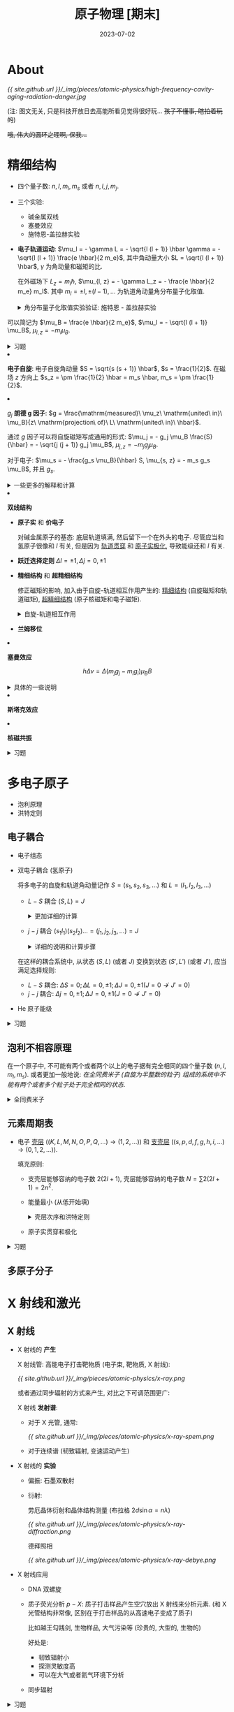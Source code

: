 #+layout: post
#+title: 原子物理 [期末]
#+date: 2023-07-02
#+options: _:nil ^:nil
#+math: true
#+categories: notes
* About
[[{{ site.github.url }}/_img/pieces/atomic-physics/high-frequency-cavity-aging-radiation-danger.jpg]]

(注: 图文无关, 只是科技开放日去高能所看见觉得很好玩... +孩子不懂事, 瞎拍着玩的+)

+哦, 伟大的圆环之理啊, 保我...+

* 精细结构
+ 四个量子数: \(n, l, m_l, m_s\) 或者 \(n, l, j, m_j\).
+ 三个实验:
  + 碱金属双线
  + 塞曼效应
  + 施特恩-盖拉赫实验

+ *电子轨道运动*: \(\mu_l = - \gamma L = - \sqrt{l (l + 1)} \hbar \gamma = - \sqrt{l (l + 1)} \frac{e \hbar}{2 m_e}\),
  其中角动量大小 \(L = \sqrt{l (l + 1)} \hbar\), \(\gamma\) 为角动量和磁矩的比.

  在外磁场下 \(L_z = m_l \hbar\), \(\mu_{l, z} = - \gamma L_z = - \frac{e \hbar}{2 m_e} m_l\).
  其中 \(m_l = \pm l, \pm (l - 1), \dots\) 为轨道角动量角分布量子化取值.

  #+name: stern-gerlach-details
  #+begin_html
  <details><summary>角分布量子化取值实验验证: 施特恩 - 盖拉赫实验</summary>
  #+end_html

  [[{{ site.github.url }}/_img/pieces/atomic-physics/stern-gerlach.png]]

  + \(z\) 方向非均匀磁场, 使得 \(U = - \boldsymbol{\mu} \cdot \boldsymbol{B} \Rightarrow \boldsymbol{F} = - \nabla U\) 在 \(z\) 方向上会有偏移.
  + 根据 \(\mu_{l,z} = - m_j g_j \mu_B\), 可以知道最终会分裂成多少条谱线.

  #+begin_html
  </details>
  #+end_html
  
  可以简记为 \(\mu_B = \frac{e \hbar}{2 m_e}\), \(\mu_l = - \sqrt{l (l + 1)} \mu_B\), \(\mu_{l, z} = - m_l \mu_{B}\). 

  #+name: exercise-electron-shell
  #+begin_html
  <details><summary>习题</summary>
  #+end_html

  + 根据磁矩计算能量差 \(\Delta E = \Delta \boldsymbol{\mu} \cdot \boldsymbol{B}\)

    \(\boldsymbol{\mu} \cdot \boldsymbol{B} = g_s m_s \mu_B B\), 对于电子 \(g_s = 2, m_s = \pm \frac{1}{2}\).
  + 根据原子态计算磁矩 原子态: \(^{2S + 1}L_J\)

    首先获得 \(S, L, J\) 的值, 然后计算得到 \(m_J\).
    然后计算磁矩 \(\mu_J = - g_J \sqrt{J (J + 1)} \mu_B, \mu_{J,z} = - m_J g_J \mu_B\).

    (注: 如果已经得到磁矩了的话, 可以根据磁矩来算梯度场中的受力,
    然后根据这个受力来进行计算谱线分离.)

   #+begin_html
    <details><summary>一些代码</summary>
   #+end_html

   #+name: sym-l-convert
   #+begin_src lisp
     (defun sym-l (sym)
       (cond ((eq sym 'S) 0)
             ((eq sym 'P) 1)
             ((eq sym 'D) 2)
             ((eq sym 'F) 3)
             ((eq sym 'G) 4)
             ((eq sym 'H) 5)
             ((eq sym 'I) 6)
             (T sym)))               ; I'd bad in Lisp

     (defun l-sym (l)
       (cond ((eq l 0) 'S)
             ((eq l 1) 'P)
             ((eq l 2) 'D)
             (T (intern (string (code-char (+ l 67)))))))
   #+end_src

   #+RESULTS: sym-l-convert
   : L-SYM

   #+name: lande-g-factor
   #+begin_src lisp
     (defun lande-g-factor (atom-state)
       "ATOM-STATE: (2S+1 L J) -> Gj = 3/2 + (S(S + 1) - L(L + 1)) / (2J(J+1))."
       (let ((s (/ (1- (first atom-state)) 2))
             (l (sym-l (second atom-state)))
             (j (third atom-state)))
         (+ 3/2 (/ (- (* s (1+ s)) (* l (1+ l)))
                   (* 2 j (1+ j))))))
   #+end_src

   #+RESULTS: lande-g-factor
   : LANDE-G-FACTOR

   #+name: mJ-lst
   #+begin_src lisp
     (defun m-j-lst (j)
       "mJ: ±J, ±(J - 1), ..."
       (loop for mj from j downto (- j) collect mj))
   #+end_src

   #+RESULTS: mJ-lst
   : M-J-LST

   #+begin_html
    </details>
   #+end_html

  #+begin_html
   </details>
  #+end_html
+ *电子自旋*: 电子自旋角动量 \(S = \sqrt{s (s + 1)} \hbar\), \(s = \frac{1}{2}\). 
  在磁场 \(z\) 方向上 \(s_z = \pm \frac{1}{2} \hbar = m_s \hbar, m_s = \pm \frac{1}{2}\).
+ \(g_j\) *朗德 g 因子*:
  \(g = \frac{\mathrm{measured}\ \mu_z\ \mathrm{united\ in}\ \mu_B}{z\ \mathrm{projection\ of}\ L\ \mathrm{united\ in}\ \hbar}\).
  
  通过 \(g\) 因子可以将自旋磁矩写成通用的形式:
  \(\mu_j = - g_j \mu_B \frac{S}{\hbar} = - \sqrt{j (j + 1)} g_j \mu_B\), \(\mu_{j,z} = - m_j g_j \mu_B\).
  
  对于电子: \(\mu_s = - \frac{g_s \mu_B}{\hbar} S, \mu_{s, z} = - m_s g_s \mu_B\), 并且 \(g_s\).

  #+name: lande-g-explanation
  #+begin_html
  <details><summary>一些更多的解释和计算</summary>
  #+end_html
  
  原子磁矩 \(\simeq\) 电子轨道磁矩 \(+\) 电子自旋磁矩 (\(\boldsymbol{\mu} = \boldsymbol{\mu}_l + \boldsymbol{\mu}_s\))

  轨道角动量 \(L = \sqrt{l (l + 1)} \hbar, l = 0, 1, \dots, n - 1\),
  电子自旋角动量 \(S = \sqrt{s(s + 1)} \hbar, s = \frac{1}{2}\).
  总角动量 \(\boldsymbol{J} = \boldsymbol{L} + \boldsymbol{S} \Rightarrow \boldsymbol{\mu}_l = - \frac{e}{2 m} \boldsymbol{L}\).
  
  为了简化表示, 通过 \(^{2S + 1}L_J\) 来表示原子状态,
  其中 \(L\) 为轨道角动量对应的量子数,
  \(L: [S, P, D, F, G, \dots] \rightarrow [0, 1, 2, 3, \dots]\).
  \(S\) 为自旋对应的量子数, \(J\) 为总角动量对应的量子数.

  于是可以计算 \(g_J = \frac{3}{2} + \frac{1}{2} \frac{S^2 - L^2}{J^2}\).

  于是可以计算 \(m_j g_j\), 得到最终谱线的分裂. 

  #+begin_html
  </details>
  #+end_html
+ *双线结构*
  + *原子实* 和 *价电子*

    对碱金属原子的基态: 底层轨道填满, 然后留下一个在外头的电子.
    尽管应当和氢原子很像和 \(l\) 有关, 但是因为 _轨道贯穿_ 和 _原子实极化_,
    导致能级还和 \(l\) 有关.
  + *跃迁选择定则*
    \(\Delta l = \pm 1, \Delta j = 0, \pm 1\)
  + *精细结构* 和 *超精细结构*

    修正磁矩的影响, 加入由于自旋-轨道相互作用产生的:
    _精细结构_ (自旋磁矩和轨道磁矩), _超精细结构_ (原子核磁矩和电子磁矩).

    #+name: precise-structure
    #+begin_html
    <details><summary>自旋-轨道相互作用</summary>
    #+end_html

    大概就是换系, (角动量, 圆周运动) 运动产生磁场, 磁场对自旋磁矩产生的能量.

    那么如何估算磁场?
    
    计算能量差 \(\Delta U \Rightarrow U = g_s m_s \mu_B B\), 选择已知的不同谱线进行计算.
    
    #+begin_html
    </details>
    #+end_html
  + *兰姆移位*
+ *塞曼效应*

  \[h \Delta \nu = \Delta (m_j g_j - m_i g_i) \mu_B B\]

  #+begin_html
  <details><summary>具体的一些说明</summary>
  #+end_html

  [[{{ site.github.url }}/_img/pieces/atomic-physics/zeeman-exp.png]]

  如果要出现正常塞曼效应, 则需要原子形成 \(s = 0, 2 s + 1 = 1\) 的独态.
  所以对于 \(^1L_j\) 的原子可行. 

  #+begin_html
  </details>
  #+end_html
  
+ *斯塔克效应*
+ *核磁共振*

#+name: precise-structure-exercise
#+begin_html
<details><summary>习题</summary>
#+end_html
+ 格罗春图
+ 计算跃迁谱线波长
#+begin_html
</details>
#+end_html

* 多电子原子
+ 泡利原理
+ 洪特定则
  
** 电子耦合
+ 电子组态
+ 双电子耦合 (氢原子)

  将多电子的自旋和轨道角动量记作 \(S = (s_1, s_2, s_3, \dots)\) 和 \(L = (l_1, l_2, l_3, \dots)\)
  + \(L-S\) 耦合 \((S, L) = J\)

   #+begin_html
    <details><summary>更加详细的计算</summary>
   #+end_html

    将原子态表示为 \((n_1 l_1 n_2 l_2)^{2s + 1} L_j\),
    于是可以计算得到系统的 \(s = 0, 1\);
    \(l = l_1 + l_2, l_1 + l_2 - 1, \dots, |l_1 - l_2|\);
    \(j = l + s, l + s - 1, \dots, |l - s|\).

    于是应当可以历遍得到原子态符号: \(^{2s+1}L_j\).

   #+begin_html
    <details><summary>计算过程</summary>
   #+end_html

   #+name: L-S-states
   #+begin_src lisp
     (defun L-S-states (l1 s1 l2 s2)
       (let* ((l-1   (sym-l l1))
              (l-2   (sym-l l2))
              (L-lst (loop for l from (+ l-1 l-2) downto (abs (- l-1 l-2)) collect l))
              (S-lst (loop for s from (+ s1 s2) downto 0 collect s))
              (res   '()))
         (loop for s in S-lst do
               (loop for l in L-lst do
                     (loop for j from (+ l s) downto (abs (- l s)) do
                           (push (list (+ 1 (* 2 s)) (l-sym l) j) res))))
         res))
    #+end_src

    #+RESULTS: L-S-states
    : L-S-STATES

    #+name: L-S-states-example
    #+begin_src lisp :exports both :results value raw
      (L-S-states 'p 1/2 'd 1/2)
    #+end_src

    #+RESULTS: L-S-states-example
    ((1 P 1) (1 D 2) (1 F 3) (3 P 0) (3 P 1) (3 P 2) (3 D 1) (3 D 2) (3 D 3)
     (3 F 2) (3 F 3) (3 F 4))

    #+begin_html
    </details></details>
    #+end_html
  + \(j-j\) 耦合 \((s_1 l_1)(s_2 l_2)\dots = (j_1, j_2, j_3, \dots) = J\)

    #+begin_html
    <details><summary>详细的说明和计算步骤</summary>
    #+end_html

    1. 还是一样, 计算得到量子数 \(l, s, j\), 于是可以计算 \(m_j\)
    2. 由于泡利不相容, 所以同样状态的 \(n, l, j, m_j\) 只能有一个

    #+begin_html
    </details>
    #+end_html

  在这样的耦合系统中, 从状态 \((S, L)\) (或者 \(J\)) 变换到状态 \((S', L')\) (或者 \(J'\)),
  应当满足选择规则:
  + \(L-S\) 耦合: \(\Delta S = 0; \Delta L = 0, \pm 1; \Delta J = 0, \pm 1 (J = 0 \not\rightarrow J' = 0)\)
  + \(j-j\) 耦合: \(\Delta j = 0, \pm1; \Delta J = 0, \pm 1(J = 0 \not\rightarrow J' = 0)\)
+ He 原子能级

#+begin_html
<details><summary>习题</summary>
#+end_html

+ 计算对应态的 \(\boldsymbol{L} \cdot \boldsymbol{S}\): (\(\boldsymbol{L} - \boldsymbol{S}\) 耦合)
  1. 得到 \(s, j, l\) (量子态)
  2. 计算 \(S = \sqrt{s(s + 1} \hbar, L = \sqrt{l(l + 1)} \hbar, J = \sqrt{j(j + 1)}\hbar\) (角动量)
  3. 利用耦合关系 \(\boldsymbol{J}^2 = (\boldsymbol{L} + \boldsymbol{S})^2 = \boldsymbol{L}^2 + \boldsymbol{S}^2 + 2 \boldsymbol{L} \cdot \boldsymbol{S}\) 计算
+ 计算可能存在的原子态
  + 考虑 \(L-S\) 耦合: =(L-S-state l1 s1 l2 s2)=,
    并且对于同科电子, 由于泡利原理, 只有 \(l+s\) 为偶数的电子存在.

    #+begin_html
    <details><summary>代码</summary>
    #+end_html

    偶数定则是由于同科电子 (\(n\) 和 \(l\) 都相同的电子引入的限制)
    
    #+begin_src lisp
      (defun even-rule (atom-state)
        "L+S should be even."
        (let ((s (/ (1- (first atom-state)) 2))
              (l (sym-l (second atom-state))))
          (evenp (+ s l))))
    #+end_src

    #+RESULTS:
    : EVEN-RULE

    #+begin_src lisp
      (defun n-l-eq-e-possible-states (l)
        (remove-if-not #'even-rule (L-S-states l 1/2 l 1/2)))
    #+end_src

    #+RESULTS:
    : N-L-EQ-E-POSSIBLE-STATES

    #+begin_src lisp :exports both :results value raw
      (n-l-eq-e-possible-states 'd)
    #+end_src

    #+RESULTS:
    ((1 S 0) (1 D 2) (1 G 4) (3 P 0) (3 P 1) (3 P 2) (3 F 2) (3 F 3) (3 F 4))
    
    #+begin_html
    </details>
    #+end_html
  + 考虑 \(j-j\) 耦合
    
#+begin_html
</details>
#+end_html
** 泡利不相容原理
在一个原子中, 不可能有两个或者两个以上的电子据有完全相同的四个量子数 \((n, l, m_l, m_s)\).
或者更加一般地说: /在全同费米子 (自旋为半整数的粒子) 组成的系统中不能有两个或者多个粒子处于完全相同的状态/.

#+begin_html
<details><summary>全同费米子</summary>
#+end_html

在 [[{{ site.github.url }}/notes/stastic-mechanics/][热统]] 里面已经遇到过了. 交换两个全同粒子, 其波函数是否改变? (交换对称或者交换反对称)
若对称, 则是 _玻色子_; 若反对称, 则为 _费米子_.

对于反对称的费米子, 则会有 \(\psi(\alpha, \beta)\) 会使得 \(\alpha, \beta\) 不相同. 

#+begin_html
</details>
#+end_html

** 元素周期表
+ 电子 _壳层_ (\((K, L, M, N, O, P, Q, \dots) \rightarrow (1, 2, \dots)\))
  和 _支壳层_ (\((s, p, d, f, g, h, i, \dots) \rightarrow (0, 1, 2, \dots)\)).
  
  填充原则:
  + 支壳层能够容纳的电子数 \(2(2l + 1)\), 壳层能够容纳的电子数 \(N = \sum 2 (2l + 1) = 2 n^2\).
  + 能量最小 (从低开始填)

    #+begin_html
    <details><summary>壳层次序和洪特定则</summary>
    #+end_html

    *壳层次序*:
    
    填充顺序: \(1s, 2s, 2p, 3s, 3p, 4s, 3d, \dots\) 定性的解释就是对于圆轨道 \(3d\)
    没有轨道贯穿和极化效应, 而 \(4s\) 轨道在径向扭曲, 靠近原子核处拉低了能量.

    #+begin_html
    <details><summary>代码</summary>
    #+end_html

    #+name: electron-shell-next
    #+begin_src lisp
      (defun electron-shell-next (electron)
        "ELECTRON (n . l): (1 . s) -> (2 . s)"
        (let ((n (car electron))
              (l (sym-l (cdr electron))))
          (if (zerop l)                       ; l = s
              (cond ((eq n 1) (cons 2 's))
                    ((eq n 2) (cons 2 'p))
                    ((eq n 3) (cons 3 'p))
                    (T (cons (- n (floor (/ (- n 2) 2))) ; not sure...
                             (l-sym (floor (/ n 2))))))
              (cons (1+ n) (l-sym (1- l))))))
    #+end_src

    #+RESULTS: electron-shell-next
    : ELECTRON-SHELL-NEXT

    #+begin_src lisp :exports both :results value
      (loop for - upto 10
            with electron = (cons 1 's)
            collect electron
            do (setq electron (electron-shell-next electron)))
    #+end_src

    #+RESULTS:
    : ((1 . S) (2 . S) (2 . P) (3 . S) (3 . P) (4 . S) (3 . D) (4 . P) (5 . S) (4 . D) (5 . P))

    #+begin_html
    </details>
    #+end_html

    *洪特定则*:
    1. 给定电子组态, 能量最低的原子态必定具有泡利不相容原理所允许的最大 \(S\) 值.
    2. \(S\) 值相同状态, \(L\) 值最大的原子态能量最低
    3. 对于同科电子 \((nl)^{\nu}\):
       + \(\nu \leq 2 l + 1\), \(J\) 最小的能量最低
       + \(\nu > 2 l + 1\), 超过半满, \(J\) 最大能量最低

    #+begin_html
    <details><summary>例题: 根据 \(Z\) 来确定基态原子态符号</summary>
    #+end_html

    1. 根据 \(Z\) 来确定电子组态

       #+begin_html
       <details><summary>代码</summary>
       #+end_html
       #+begin_src lisp
         (defun electron-shell-of-z (z)
           "Z -> 1s2 2s2 ... (((1 . s) . 2) ((2 . s) . 2) ...)"
           (labels ((n-shell (shell)                 ; shell: (n . l)
                      (let ((l (sym-l (cdr shell)))) ; n-shell = 2(2l + 1)
                        (* 2 (1+ (* 2 l))))))
             (loop with e-shell = (cons 1 's)
                   with counter = 0
                   with res     = '()
                   while (< counter z) do
                     (let ((inc (min (- z counter) (n-shell e-shell))))
                       (push (cons e-shell inc) res)
                       (setq counter (+ counter inc)
                             e-shell (electron-shell-next e-shell)))
                   finally (return (sort res #'< :key #'caar)))))
       #+end_src

       #+RESULTS:
       : ELECTRON-SHELL-OF-Z

       #+begin_src lisp :exports both :results value
         (electron-shell-of-z 26)                ; Fe
       #+end_src

       #+RESULTS:
       : (((1 . S) . 2) ((2 . P) . 6) ((2 . S) . 2) ((3 . D) . 6) ((3 . P) . 6) ((3 . S) . 2) ((4 . S) . 2))

       #+begin_html
       </details>
       #+end_html
    2. 根据洪特定则 (1), 使得 \(S\) 最大

       这个时候就不看那些被排满的电子, 而是看没有被排满的电子. 
    3. 根据洪特定则 (2), 使得 \(L\) 最大 (考虑泡利原理)
    4. 根据洪特定则 (3), 使得 \(J\) 最大

    #+begin_html
    </details>
    #+end_html
    
    #+begin_html
    </details>
    #+end_html
  + 原子实贯穿和极化
 
#+begin_html
<details><summary> 习题 </summary>
#+end_html

+ 计算线系的能量和跃迁的波长
  + 比如已知 \(Z = 45\) 的铑的电子组态 \(1s^2 2s^2 2p^6 3s^2 3p^6 3d^{10} 4s^2 4p^6 4d^8 5s^1\),
    + 计算基态频谱:
      1. 拿到 \(Z\) 可以排电子组态 =(electron-shell-of-z Z)=:

         #+begin_src lisp :exports both :results value
           (electron-shell-of-z 45)
         #+end_src

         #+RESULTS:
         : (((1 . S) . 2) ((2 . P) . 6) ((2 . S) . 2) ((3 . D) . 10) ((3 . P) . 6) ((3 . S) . 2) ((4 . D) . 7) ((4 . P) . 6) ((4 . S) . 2) ((5 . S) . 2))

         Note: 啊, 上面的程序好像是错的... 不过因为没有时间所以就这样吧,
         保留的原因是为了说明程序是有错误的, 不删掉的原因是因为懒.
         (一个简单的猜想是填的时候要么是不满足轨道的选择 =electron-shell-next=,
         要么是我那块的代码写岔了.)
      2. 对于排满的轨道就不考虑了, 直接考虑没有排满的轨道.
         对于题目给的, 没有排满的轨道为 \(4d^8 5s^1\), 于是由洪特定则,
         将 \(S\) 和 \(L\) 填最大未满 (\(s = \frac{3}{2}, l = 3\)), 得到 \(j = l+s = \frac{9}{2}\),
         于是最终的原子态 \(^4F_{9/2}\).

#+begin_html
</details>
#+end_html
** 多原子分子

* X 射线和激光
** X 射线
+ X 射线的 *产生*
  
  X 射线管: 高能电子打击靶物质 (电子束, 靶物质, X 射线):

  [[{{ site.github.url }}/_img/pieces/atomic-physics/x-ray.png]]
  
  或者通过同步辐射的方式来产生, 对比之下可调范围更广:
  
  X 射线 *发射谱*:
  + 对于 X 光管, 通常:

    [[{{ site.github.url }}/_img/pieces/atomic-physics/x-ray-spem.png]]
  + 对于连续谱 (韧致辐射, 变速运动产生)
+ X 射线的 *实验*
  + 偏振: 石墨双散射
  + 衍射:

    劳厄晶体衍射和晶体结构测量 (布拉格 \(2 d \sin \alpha = n \lambda\))

    [[{{ site.github.url }}/_img/pieces/atomic-physics/x-ray-diffraction.png]]

    德拜照相

    [[{{ site.github.url }}/_img/pieces/atomic-physics/x-ray-debye.png]]
+ X 射线应用
  + DNA 双螺旋
  + 质子荧光分析 \(p-X\): 质子打击样品产生空穴放出 X 射线来分析元素.
    (和 X 光管结构非常像, 区别在于打击样品的从高速电子变成了质子)

    比如越王勾践剑, 生物样品, 大气污染等 (珍贵的, 大型的, 生物的)

    好处是:
    + 韧致辐射小
    + 探测灵敏度高
    + 可以在大气或者氦气环境下分析
  + 同步辐射

#+begin_html
<details><summary> 习题 </summary>
#+end_html

+ X 射线管的工作电压: \(U e = E_{\mathrm{max}} = \frac{h c}{\lambda_{\mathrm{min}}}\)
+ Moseley 公式: \(\nu_{m \rightarrow n} = R c (Z - 1)^2 (\frac{1}{n^2} - \frac{1}{m^2})\),
  
  可以用该方法来计算原子序数, 反过来也可以用来计算放出谱线的频率或者壳层的能量.
+ 晶体衍射 (布拉格衍射) \(2 d \sin \theta = n \lambda\)
+ 计算吸收屏蔽效果 \(I = I_0 e^{- \mu x}\), 其中 \(\mu\) 为吸收系数.

#+begin_html
</details>
#+end_html    
** 激光
*** 原理
认为原子处于两个态 \(E_1, E_2\), 两个态的数量分别为  \(N_1, N_2\) (\(\frac{\mathrm{d} N_1}{\mathrm{d} t} = - \frac{\mathrm{d} N_2}{\mathrm{d} t}\)).
产生激光的三个主要过程:
+ 受激吸收: 吸收光子从低能态跃迁到高能态

  \[\frac{\mathrm{d}N_{12}}{\mathrm{d}t} = B_{12} N_1 u(\nu, T)\]

  其中 \(B_{12}\) 为单个原子在单位时间内发生吸收过程的概率. \(B_{21} = B_{12}\)
+ 自发辐射: 从高能态跃迁到低能态发光
  
  \[E_2 \rightarrow E_1: - \frac{\mathrm{d} N_2}{\mathrm{d} t} = A_{21} N_2\]
  
  其中 \(A_{21}\) 称为爱因斯坦自发发射系数,
  为单个原子在单位时间内发生自发辐射的概率.

+ 受激辐射: 激发到高能态跃迁到低能态

  \[E_2 \rightarrow E_1: \frac{\mathrm{d} N_{21}}{\mathrm{d}t} = B_{21} N_2 u(\vee, T)\]

  其中 \(B_{21}\) 为单个原子单位时间内受激发辐射概率, \(u(\nu, T)\) 为辐射场密度.
  受激辐射光与外来光的频率, 偏振方向, 相位及传播方向均相同 (全同光子) 的相干光,
  有光放大作用.
+ 谐振腔选频
  
*** 其他激光器原理
+ X 射线自由电子激光器

  高速电子在不均匀磁场中运动周期性变速放出辐射.
+ 同步辐射

* 原子核物理
** 原子核基本性质
+ 结合能和比结合能

  结合能, 前后质量 (能量) 差, 不过需要注意的是,
  计算的时候的质量单位 \(1 u = 931.5 MeV\): 
  
  \[\Delta E = (\sum_{\mathrm{before}} m - \sum_{\mathrm{after}} m) c^2\]

  比结合能: \(\frac{\Delta E}{A}\).

  + 可以用来计算反应放出粒子的运动动量之类的, 需要考虑是否引入相对论修正.
  + 以及类似的有阀能概念 (如果要考虑相对论的话, 需要考虑换系,
    否则的话可以用结论 \(\Delta E = \frac{M_A + M_B}{M_B}\) (两体碰撞的最大能量).)

  反应 \(Q\) 值 (反应前后粒子质量差)
  
** 原子核模型
+ 液滴模型: 能量: 体积, 表面, 库仑, 对称, 奇偶
+ 费米气体模型
+ 壳层模型
+ 集体模型
  
** 原子核衰变 (\(\alpha, \beta, \gamma\))
+ 半衰期, 衰变
  
  \[{\mathrm{d}_t N} = N_0 e^{- \lambda t}, \lambda = \frac{\ln 2}{T_{1/2}}\]
+ \(^4_2\alpha\) 实际上就是 He 核
+ \(\beta: ^0_{-1}e\) 实际上就是电子
+ \(\gamma\) 实际上就是光子
+ \(\nu\) 中微子

(注: 模型看情况, 不一定适用就是了... )

** 核能
** 其他

* 粒子物理
** 粒子分类和基本性质
** 费曼图和定量计算
** 相互作用统一
** 宇宙学
这个比较有意思, 多信使天文观测.

* End
摆了, 懒得管了, 复习不过来了.
